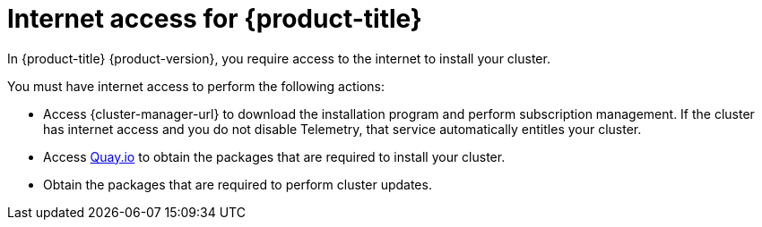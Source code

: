 // Module included in the following assemblies:
//
// * installing/installing_bare_metal/installing-bare-metal-network-customizations.adoc
// * installing/installing_bare_metal/installing-bare-metal.adoc
// * installing/installing_bare_metal/installing-restricted-networks-bare-metal.adoc
// * installing/installing_vsphere/installing-vsphere-installer-provisioned-customizations.adoc
// * installing/installing_vsphere/installing-vsphere-installer-provisioned-network-customizations.adoc
// * installing/installing_vsphere/installing-restricted-networks-installer-provisioned-vsphere.adoc
// * installing/installing_vsphere/installing-vsphere-installer-provisioned.adoc
// * installing/installing_vsphere/installing-vsphere.adoc
// * installing/installing_vsphere/installing-vsphere-network-customizations.adoc
// * installing/installing_vsphere/installing-restricted-networks-vsphere.adoc
// * installing/installing_platform_agnostic/installing-platform-agnostic.adoc
// * installing/installing_ibm_cloud/installing-ibm-cloud-customizations.adoc
// * installing/installing_ibm_cloud/installing-ibm-cloud-network-customizations.adoc
// * installing/installing_ibm_cloud/installing-ibm-cloud-vpc.adoc
// * installing/installing_ibm_cloud/installing-ibm-cloud-private.adoc
// * installing/installing_ibm_cloud/installing-ibm-cloud-restricted.adoc
// * installing/installing_ibm_z/installing-restricted-networks-ibm-z-kvm.adoc
// * installing/installing_ibm_z/installing-ibm-z-kvm.adoc
// * installing/installing_ibm_z/installing-restricted-networks-ibm-z.adoc
// * installing/installing_ibm_z/installing-ibm-z.adoc
// * installing/installing_ibm_z/installing-restricted-networks-ibm-z-lpar.adoc
// * installing/installing_ibm_z/installing-ibm-z-lpar.adoc
// * installing/installing_azure/installing-azure-vnet.adoc
// * installing/installing_azure/installing-azure-user-infra.adoc
// * installing/installing_azure_stack_hub/installing-azure-stack-hub-default.adoc
// * installing/installing_azure/installing-azure-default.adoc
// * installing/installing_azure/installing-azure-network-customizations.adoc
// * installing/installing_azure/installing-azure-government-region.adoc
// * installing/installing_azure/installing-azure-customizations.adoc
// * installing/installing_azure/installing-azure-private.adoc
// * installing/installing_aws/installing-aws-network-customizations.adoc
// * installing/installing_aws/installing-aws-user-infra.adoc
// * installing/installing_aws/installing-restricted-networks-aws.adoc
// * installing/installing_aws/installing-aws-customizations.adoc
// * installing/installing_aws/installing-aws-private.adoc
// * installing/installing_aws/installing-restricted-networks-aws-installer-provisioned.adoc
// * installing/installing_aws/installing-aws-default.adoc
// * installing/installing_aws/installing-aws-vpc.adoc
// * installing/installing_aws/installing-aws-government-region.adoc
// * installing/installing_aws/installing-aws-secret-region.adoc
// * installing/installing_aws/installing-aws-china-region.adoc
// * installing/installing_aws/installing-aws-outposts-remote-workers.adoc
// * installing/installing_aws/installing-aws-localzone.adoc
// * installing/installing-aws-wavelength-zone
// * installing/installing_openstack/installing-openstack-installer-restricted.adoc
// * installing/installing_openstack/installing-openstack-user.adoc
// * installing/installing_openstack/installing-openstack-user-sr-iov.adoc
// * installing/installing_openstack/installing-openstack-installer-custom.adoc
// * installing/installing_openstack/installing-openstack-installer.adoc
// * installing/installing_openstack/installing-openstack-installer-sr-iov.adoc
// * installing/installing_gcp/installing-gcp-customizations.adoc
// * installing/installing_gcp/installing-restricted-networks-gcp.adoc
// * installing/installing_gcp/installing-gcp-private.adoc
// * installing/installing_gcp/installing-gcp-user-infra-vpc.adoc
// * installing/installing_gcp/installing-restricted-networks-gcp-installer-provisioned.adoc
// * installing/installing_gcp/installing-gcp-user-infra.adoc
// * installing/installing_gcp/installing-gcp-default.adoc
// * installing/installing_gcp/installing-gcp-vpc.adoc
// * installing/installing_gcp/installing-gcp-network-customizations.adoc
// * installing/installing_ibm_power/installing-ibm-power.adoc
// * installing/installing_ibm_power/installing-restricted-networks-ibm-power.adoc
// * installing/installing_ibm_powervs/installing-ibm-power-vs-private-cluster.adoc
// * installing/installing_ibm_powervs/installing-restricted-networks-ibm-power-vs.adoc
// * installing/installing_ibm_powervs/installing-ibm-powervs-vpc.adoc
// * installing/installing_azure_stack_hub/installing-azure-stack-hub-network-customizations.adoc
// * architecture/architecture.adoc
// * installing/installing_nutanix/installing-nutanix-installer-provisioned.adoc
// * installing/installing_azure/installing-restricted-networks-azure-installer-provisioned.adoc
// * installing/installing_ibm_z/upi-ibm-z-preparing-to-install.adoc

ifeval::["{context}" == "installing-restricted-networks-bare-metal"]
:restricted:
endif::[]
ifeval::["{context}" == "installing-restricted-networks-gcp-installer-provisioned"]
:restricted:
endif::[]
ifeval::["{context}" == "installing-restricted-networks-vsphere"]
:restricted:
endif::[]
ifeval::["{context}" == "installing-restricted-networks-installer-provisioned-vsphere"]
:restricted:
endif::[]
ifeval::["{context}" == "installing-restricted-networks-aws-installer-provisioned"]
:restricted:
endif::[]
ifeval::["{context}" == "installing-restricted-networks-aws"]
:restricted:
endif::[]
ifeval::["{context}" == "installing-openstack-installer-restricted"]
:restricted:
endif::[]
ifeval::["{context}" == "installing-restricted-networks-ibm-power"]
:restricted:
endif::[]
ifeval::["{context}" == "installing-restricted-networks-ibm-power-vs"]
:restricted:
endif::[]
ifeval::["{context}" == "installing-restricted-networks-gcp"]
:restricted:
endif::[]
ifeval::["{context}" == "installing-restricted-networks-azure-installer-provisioned"]
:restricted:
endif::[]
ifeval::["{context}" == "installing-ibm-cloud-restricted"]
:restricted:
endif::[]

:_mod-docs-content-type: CONCEPT
[id="cluster-entitlements_{context}"]
ifndef::openshift-origin[]
= Internet access for {product-title}

In {product-title} {product-version}, you require access to the internet to
ifndef::restricted[]
install
endif::restricted[]
ifdef::restricted[]
obtain the images that are necessary to install
endif::restricted[]
your cluster.

You must have internet access to perform the following actions:

* Access {cluster-manager-url} to download the installation program and perform subscription management. If the cluster has internet access and you do not disable Telemetry, that service automatically entitles your cluster.
* Access link:http://quay.io[Quay.io] to obtain the packages that are required to install your cluster.
* Obtain the packages that are required to perform cluster updates.
ifdef::openshift-enterprise,openshift-webscale[]

ifndef::restricted[]
[IMPORTANT]
====
If your cluster cannot have direct internet access, you can perform a restricted network installation on some types of infrastructure that you provision. During that process, you download the required content and use it to populate a mirror registry with the installation packages. With some installation types, the environment that you install your cluster in will not require internet access. Before you update the cluster, you update the content of the mirror registry.
====
endif::restricted[]

endif::openshift-enterprise,openshift-webscale[]
endif::openshift-origin[]

ifeval::["{context}" == "installing-restricted-networks-bare-metal"]
:!restricted:
endif::[]
ifeval::["{context}" == "installing-restricted-networks-gcp-installer-provisioned"]
:!restricted:
endif::[]
ifeval::["{context}" == "installing-restricted-networks-vsphere"]
:!restricted:
endif::[]
ifeval::["{context}" == "installing-restricted-networks-installer-provisioned-vsphere"]
:!restricted:
endif::[]
ifeval::["{context}" == "installing-restricted-networks-aws-installer-provisioned"]
:!restricted:
endif::[]
ifeval::["{context}" == "installing-restricted-networks-aws"]
:!restricted:
endif::[]
ifeval::["{context}" == "installing-openstack-installer-restricted"]
:!restricted:
endif::[]
ifeval::["{context}" == "installing-restricted-networks-ibm-power"]
:!restricted:
endif::[]
ifeval::["{context}" == "installing-restricted-networks-ibm-power-vs"]
:!restricted:
endif::[]
ifeval::["{context}" == "installing-restricted-networks-gcp"]
:!restricted:
endif::[]
ifeval::["{context}" == "installing-restricted-networks-azure-installer-provisioned"]
:!restricted:
endif::[]
ifeval::["{context}" == "installing-ibm-cloud-restricted"]
:!restricted:
endif::[]
